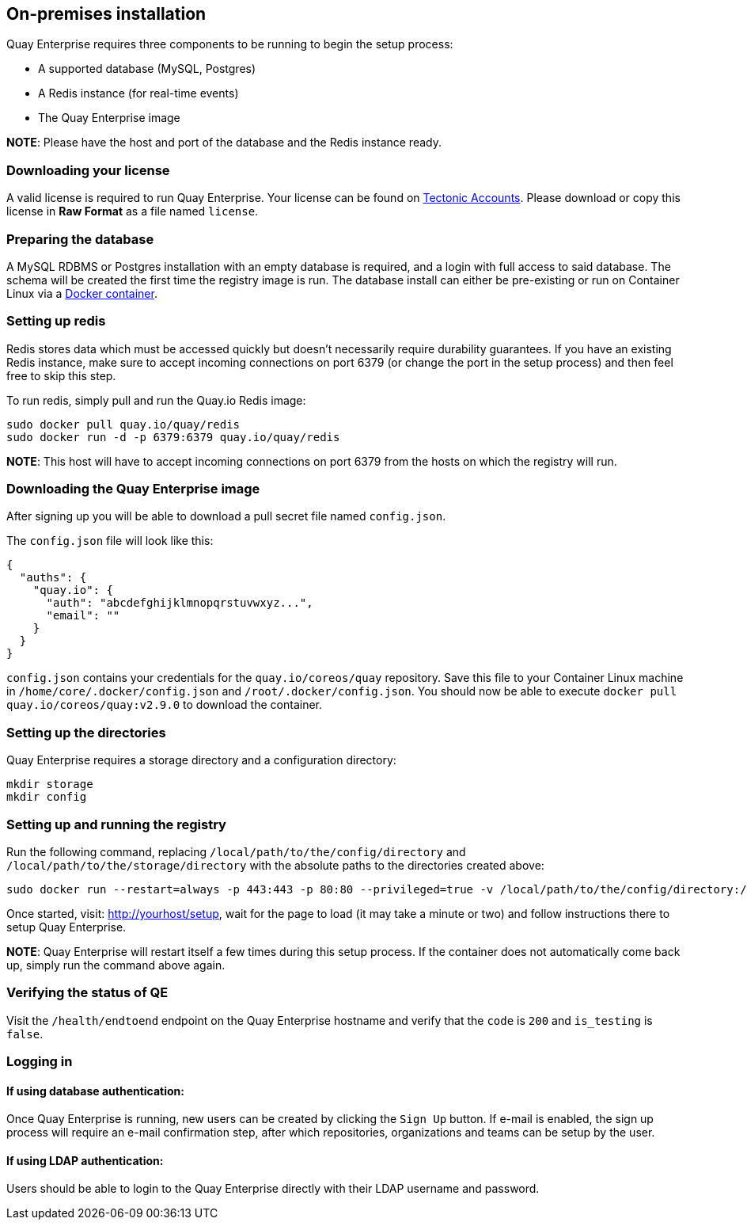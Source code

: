 On-premises installation
------------------------

Quay Enterprise requires three components to be running to begin the
setup process:

* A supported database (MySQL, Postgres)
* A Redis instance (for real-time events)
* The Quay Enterprise image

*NOTE*: Please have the host and port of the database and the Redis
instance ready.

Downloading your license
~~~~~~~~~~~~~~~~~~~~~~~~

A valid license is required to run Quay Enterprise. Your license can be
found on https://account.tectonic.com[Tectonic Accounts]. Please
download or copy this license in *Raw Format* as a file named `license`.

Preparing the database
~~~~~~~~~~~~~~~~~~~~~~

A MySQL RDBMS or Postgres installation with an empty database is
required, and a login with full access to said database. The schema will
be created the first time the registry image is run. The database
install can either be pre-existing or run on Container Linux via a
link:mysql-container.md[Docker container].

Setting up redis
~~~~~~~~~~~~~~~~

Redis stores data which must be accessed quickly but doesn’t necessarily
require durability guarantees. If you have an existing Redis instance,
make sure to accept incoming connections on port 6379 (or change the
port in the setup process) and then feel free to skip this step.

To run redis, simply pull and run the Quay.io Redis image:

....
sudo docker pull quay.io/quay/redis
sudo docker run -d -p 6379:6379 quay.io/quay/redis
....

*NOTE*: This host will have to accept incoming connections on port 6379
from the hosts on which the registry will run.

Downloading the Quay Enterprise image
~~~~~~~~~~~~~~~~~~~~~~~~~~~~~~~~~~~~~

After signing up you will be able to download a pull secret file named
`config.json`.

The `config.json` file will look like this:

....
{
  "auths": {
    "quay.io": {
      "auth": "abcdefghijklmnopqrstuvwxyz...",
      "email": ""
    }
  }
}
....

`config.json` contains your credentials for the `quay.io/coreos/quay`
repository. Save this file to your Container Linux machine in
`/home/core/.docker/config.json` and `/root/.docker/config.json`. You
should now be able to execute `docker pull quay.io/coreos/quay:v2.9.0`
to download the container.

Setting up the directories
~~~~~~~~~~~~~~~~~~~~~~~~~~

Quay Enterprise requires a storage directory and a configuration
directory:

....
mkdir storage
mkdir config
....

Setting up and running the registry
~~~~~~~~~~~~~~~~~~~~~~~~~~~~~~~~~~~

Run the following command, replacing
`/local/path/to/the/config/directory` and
`/local/path/to/the/storage/directory` with the absolute paths to the
directories created above:

....
sudo docker run --restart=always -p 443:443 -p 80:80 --privileged=true -v /local/path/to/the/config/directory:/conf/stack -v /local/path/to/the/storage/directory:/datastorage -d quay.io/coreos/quay:v2.9.0
....

Once started, visit: http://yourhost/setup, wait for the page to load
(it may take a minute or two) and follow instructions there to setup
Quay Enterprise.

*NOTE*: Quay Enterprise will restart itself a few times during this
setup process. If the container does not automatically come back up,
simply run the command above again.

Verifying the status of QE
~~~~~~~~~~~~~~~~~~~~~~~~~~

Visit the `/health/endtoend` endpoint on the Quay Enterprise hostname
and verify that the `code` is `200` and `is_testing` is `false`.

Logging in
~~~~~~~~~~

If using database authentication:
^^^^^^^^^^^^^^^^^^^^^^^^^^^^^^^^^

Once Quay Enterprise is running, new users can be created by clicking
the `Sign Up` button. If e-mail is enabled, the sign up process will
require an e-mail confirmation step, after which repositories,
organizations and teams can be setup by the user.

If using LDAP authentication:
^^^^^^^^^^^^^^^^^^^^^^^^^^^^^

Users should be able to login to the Quay Enterprise directly with their
LDAP username and password.

